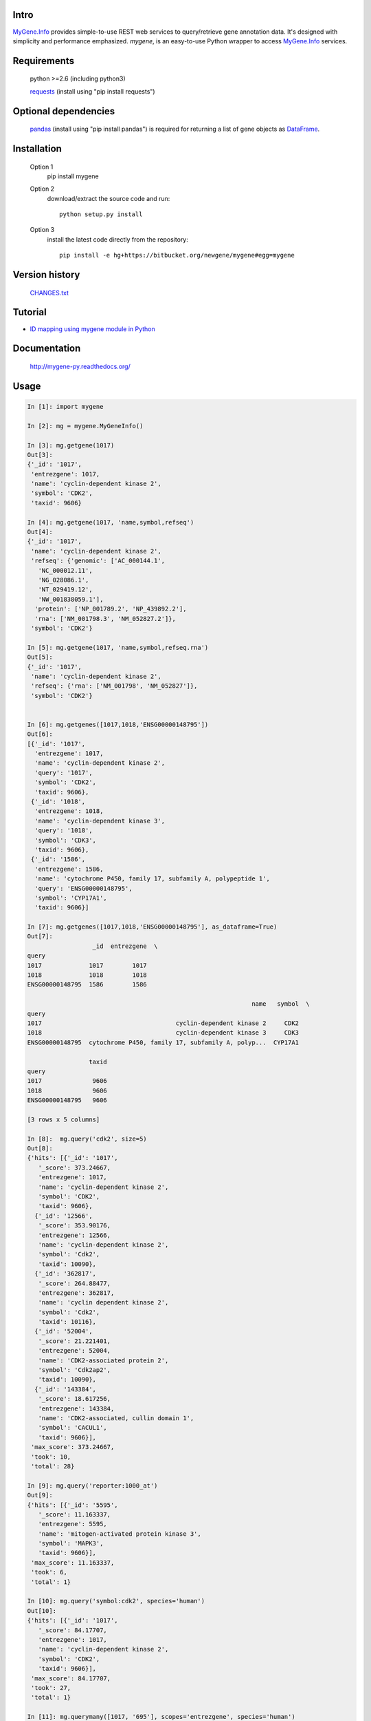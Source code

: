 .. image:: https://badge.fury.io/py/mygene.svg
    :target: https://pypi.python.org/pypi/mygene
    
Intro
=====

MyGene.Info_ provides simple-to-use REST web services to query/retrieve gene annotation data. It's designed with simplicity and performance emphasized. *mygene*, is an easy-to-use Python wrapper to access MyGene.Info_ services.

.. _MyGene.Info: http://mygene.info
.. _requests: http://docs.python-requests.org/en/latest/

Requirements
============
    python >=2.6 (including python3)

    requests_ (install using "pip install requests")

Optional dependencies
======================
    `pandas <http://pandas.pydata.org>`_ (install using "pip install pandas") is required for returning a list of gene objects as `DataFrame <http://pandas.pydata.org/pandas-docs/stable/dsintro.html#dataframe>`_.

Installation
=============

    Option 1
          pip install mygene

    Option 2
          download/extract the source code and run::

           python setup.py install

    Option 3
          install the latest code directly from the repository::

            pip install -e hg+https://bitbucket.org/newgene/mygene#egg=mygene

Version history
===============

    `CHANGES.txt <https://bitbucket.org/newgene/mygene/raw/tip/CHANGES.txt>`_

Tutorial
=========

* `ID mapping using mygene module in Python <http://nbviewer.ipython.org/6771106>`_

Documentation
=============

    http://mygene-py.readthedocs.org/

Usage
=====

.. code-block:: python

    In [1]: import mygene

    In [2]: mg = mygene.MyGeneInfo()

    In [3]: mg.getgene(1017)
    Out[3]:
    {'_id': '1017',
     'entrezgene': 1017,
     'name': 'cyclin-dependent kinase 2',
     'symbol': 'CDK2',
     'taxid': 9606}

    In [4]: mg.getgene(1017, 'name,symbol,refseq')
    Out[4]:
    {'_id': '1017',
     'name': 'cyclin-dependent kinase 2',
     'refseq': {'genomic': ['AC_000144.1',
       'NC_000012.11',
       'NG_028086.1',
       'NT_029419.12',
       'NW_001838059.1'],
      'protein': ['NP_001789.2', 'NP_439892.2'],
      'rna': ['NM_001798.3', 'NM_052827.2']},
     'symbol': 'CDK2'}

    In [5]: mg.getgene(1017, 'name,symbol,refseq.rna')
    Out[5]:
    {'_id': '1017',
     'name': 'cyclin-dependent kinase 2',
     'refseq': {'rna': ['NM_001798', 'NM_052827']},
     'symbol': 'CDK2'}


    In [6]: mg.getgenes([1017,1018,'ENSG00000148795'])
    Out[6]:
    [{'_id': '1017',
      'entrezgene': 1017,
      'name': 'cyclin-dependent kinase 2',
      'query': '1017',
      'symbol': 'CDK2',
      'taxid': 9606},
     {'_id': '1018',
      'entrezgene': 1018,
      'name': 'cyclin-dependent kinase 3',
      'query': '1018',
      'symbol': 'CDK3',
      'taxid': 9606},
     {'_id': '1586',
      'entrezgene': 1586,
      'name': 'cytochrome P450, family 17, subfamily A, polypeptide 1',
      'query': 'ENSG00000148795',
      'symbol': 'CYP17A1',
      'taxid': 9606}]

    In [7]: mg.getgenes([1017,1018,'ENSG00000148795'], as_dataframe=True)
    Out[7]:
                      _id  entrezgene  \
    query
    1017             1017        1017
    1018             1018        1018
    ENSG00000148795  1586        1586

                                                                  name   symbol  \
    query
    1017                                     cyclin-dependent kinase 2     CDK2
    1018                                     cyclin-dependent kinase 3     CDK3
    ENSG00000148795  cytochrome P450, family 17, subfamily A, polyp...  CYP17A1

                     taxid
    query
    1017              9606
    1018              9606
    ENSG00000148795   9606

    [3 rows x 5 columns]

    In [8]:  mg.query('cdk2', size=5)
    Out[8]:
    {'hits': [{'_id': '1017',
       '_score': 373.24667,
       'entrezgene': 1017,
       'name': 'cyclin-dependent kinase 2',
       'symbol': 'CDK2',
       'taxid': 9606},
      {'_id': '12566',
       '_score': 353.90176,
       'entrezgene': 12566,
       'name': 'cyclin-dependent kinase 2',
       'symbol': 'Cdk2',
       'taxid': 10090},
      {'_id': '362817',
       '_score': 264.88477,
       'entrezgene': 362817,
       'name': 'cyclin dependent kinase 2',
       'symbol': 'Cdk2',
       'taxid': 10116},
      {'_id': '52004',
       '_score': 21.221401,
       'entrezgene': 52004,
       'name': 'CDK2-associated protein 2',
       'symbol': 'Cdk2ap2',
       'taxid': 10090},
      {'_id': '143384',
       '_score': 18.617256,
       'entrezgene': 143384,
       'name': 'CDK2-associated, cullin domain 1',
       'symbol': 'CACUL1',
       'taxid': 9606}],
     'max_score': 373.24667,
     'took': 10,
     'total': 28}

    In [9]: mg.query('reporter:1000_at')
    Out[9]:
    {'hits': [{'_id': '5595',
       '_score': 11.163337,
       'entrezgene': 5595,
       'name': 'mitogen-activated protein kinase 3',
       'symbol': 'MAPK3',
       'taxid': 9606}],
     'max_score': 11.163337,
     'took': 6,
     'total': 1}

    In [10]: mg.query('symbol:cdk2', species='human')
    Out[10]:
    {'hits': [{'_id': '1017',
       '_score': 84.17707,
       'entrezgene': 1017,
       'name': 'cyclin-dependent kinase 2',
       'symbol': 'CDK2',
       'taxid': 9606}],
     'max_score': 84.17707,
     'took': 27,
     'total': 1}

    In [11]: mg.querymany([1017, '695'], scopes='entrezgene', species='human')
    Finished.
    Out[11]:
    [{'_id': '1017',
      'entrezgene': 1017,
      'name': 'cyclin-dependent kinase 2',
      'query': '1017',
      'symbol': 'CDK2',
      'taxid': 9606},
     {'_id': '695',
      'entrezgene': 695,
      'name': 'Bruton agammaglobulinemia tyrosine kinase',
      'query': '695',
      'symbol': 'BTK',
      'taxid': 9606}]

    In [12]: mg.querymany([1017, '695'], scopes='entrezgene', species=9606)
    Finished.
    Out[12]:
    [{'_id': '1017',
      'entrezgene': 1017,
      'name': 'cyclin-dependent kinase 2',
      'query': '1017',
      'symbol': 'CDK2',
      'taxid': 9606},
     {'_id': '695',
      'entrezgene': 695,
      'name': 'Bruton agammaglobulinemia tyrosine kinase',
      'query': '695',
      'symbol': 'BTK',
      'taxid': 9606}]

    In [13]: mg.querymany([1017, '695'], scopes='entrezgene', species=9606, as_dataframe=True)
    Finished.
    Out[13]:
            _id  entrezgene                                       name symbol  \
    query
    1017   1017        1017                  cyclin-dependent kinase 2   CDK2
    695     695         695  Bruton agammaglobulinemia tyrosine kinase    BTK

           taxid
    query
    1017    9606
    695     9606

    [2 rows x 5 columns]

    In [14]: mg.querymany([1017, '695', 'NA_TEST'], scopes='entrezgene', species='human')
    Finished.
    Out[14]:
    [{'_id': '1017',
      'entrezgene': 1017,
      'name': 'cyclin-dependent kinase 2',
      'query': '1017',
      'symbol': 'CDK2',
      'taxid': 9606},
     {'_id': '695',
      'entrezgene': 695,
      'name': 'Bruton agammaglobulinemia tyrosine kinase',
      'query': '695',
      'symbol': 'BTK',
      'taxid': 9606},
     {'notfound': True, 'query': 'NA_TEST'}]

    # query all human kinases using fetch_all parameter:
    In [15]: kinases = mg.query('name:kinase', species='human', fetch_all=True)
    In [16]: kinases
    Out [16]" <generator object _fetch_all at 0x7fec027d2eb0>

    # kinases is a Python generator, now you can loop through it to get all 1073 hits:
    In [16]: for gene in kinases:
       ....:     print gene['_id'], gene['symbol']
    Out [16]: <output omitted here>


Contact
========
Drop us any feedback at: help@mygene.info or on twitter `@mygeneinfo <https://twitter.com/mygeneinfo>`_.
